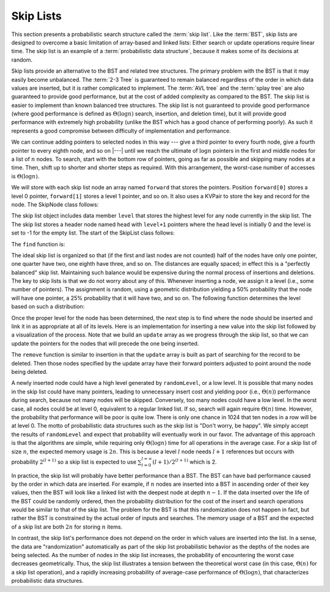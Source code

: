 .. This file is part of the OpenDSA eTextbook project. See
.. http://algoviz.org/OpenDSA for more details.
.. Copyright (c) 2012-2013 by the OpenDSA Project Contributors, and
.. distributed under an MIT open source license.

.. avmetadata:: 
   :author: Cliff Shaffer
   :topic: Randomized Algorithms

.. odsalink:: DataStructures/SkipList.css
.. odsalink:: AV/SearchStruct/SkipListIntroCON.css
.. odsalink:: AV/SearchStruct/SkipListInsertCON.css
.. odsalink:: AV/SearchStruct/SkipListRmvCON.css

Skip Lists
==========

This section presents a probabilistic search structure called the
:term:`skip list`.
Like the :term:`BST`, skip lists are designed to overcome a basic
limitation of array-based and linked lists:
Either search or update operations require linear
time.
The skip list is an example of a
:term:`probabilistic data structure`, because it makes some of its
decisions at random.

Skip lists provide an alternative to the BST and related tree
structures.
The primary problem with the BST is that it may easily become
unbalanced.
The :term:`2-3 Tree` is guaranteed to remain balanced regardless of
the order in which data values are inserted, but it is rather
complicated to implement.
The :term:`AVL tree` and the :term:`splay tree` are also guaranteed to
provide good performance, but at the cost of added complexity as
compared to the BST.
The skip list is easier to implement than known balanced tree
structures.
The skip list is not guaranteed to provide good performance
(where good performance is defined as
:math:`\Theta(\log n)` search, insertion, and deletion time), but it
will provide good performance with extremely high probability
(unlike the BST which has a good chance of performing poorly).
As such it represents a good compromise between difficulty of
implementation and performance.

.. inlineav:: SkipListIntroCON ss
   :output: show

We can continue adding pointers to selected nodes in this way --- give
a third pointer to every fourth node, give a fourth pointer to every
eighth node, and so on |---|  until we reach the
ultimate of :math:`\log n` pointers in the first and middle nodes for
a list of :math:`n` nodes.
To search, start with the bottom row of pointers, going as far as
possible and skipping many nodes at a time.
Then, shift up to shorter and shorter steps as required.
With this arrangement, the worst-case number of accesses is
:math:`\Theta(\log n)`.

We will store with each skip list node an array
named ``forward`` that stores the pointers.
Position ``forward[0]`` stores a level 0 pointer,
``forward[1]`` stores a level 1 pointer, and so on. It also 
uses a KVPair to store the key and record for the node. 
The SkipNode class follows:

.. codeinclude:: Randomized/SkipList
   :tag: SkipNode

The skip list object includes data member ``level`` that
stores the highest level for any node currently in the skip list. The
The skip list stores a header node named ``head`` with
``level+1`` pointers where the head level is initially 0 and the level
is set to -1 for the empty list. The start of the SkipList class follows:

.. codeinclude:: Randomized/SkipList
   :tag: SkipBasic
   
The ``find`` function is:

.. codeinclude:: Randomized/SkipList
   :tag: SkipFind
   
The ideal skip list is organized so that (if the first and last nodes
are not counted) half of the nodes have only one pointer, one quarter
have two, one eighth have three, and so on.
The distances are equally spaced; in effect this is a
"perfectly balanced" skip list.
Maintaining such balance would be expensive during the normal process
of insertions and deletions.
The key to skip lists is that we do not worry about any of this.
Whenever inserting a node, we assign it a level
(i.e., some number of pointers).
The assignment is random, using a geometric distribution yielding
a 50% probability that the node will have one pointer, a 25%
probability that it will have two, and so on.
The following function determines the level based on such a
distribution:

.. codeinclude:: Randomized/SkipList
   :tag: SkipRand

Once the proper level for the node has been determined, the next
step is to find where the node should be inserted and link it in as
appropriate at all of its levels.
Here is an implementation for inserting a new
value into the skip list followed by
a visualization of the process.
Note that we build an ``update`` array as we progress through the skip
list, so that we can update the pointers for the nodes that will
precede the one being inserted.

.. codeinclude:: Randomized/SkipList
   :tag: SkipInsert
  
.. inlineav:: SkipListInsertCON ss
   :output: show
   
The ``remove`` function is similar to insertion in that the ``update``
array is built as part of searching for the record to be deleted.
Then those nodes specified by the update array have their forward
pointers adjusted to point around the node being deleted.

.. inlineav:: SkipListRmvCON ss
   :output: show

A newly inserted node could have a high level generated by
``randomLevel``, or a low level.
It is possible that many nodes in the skip list could have many
pointers, leading to unnecessary insert cost and yielding poor
(i.e., :math:`\Theta(n)`) performance during search, because not many
nodes will be skipped.
Conversely, too many nodes could have a low level.
In the worst case, all nodes could be at level 0, equivalent to a
regular linked list.
If so, search will again require :math:`\Theta(n)` time.
However, the probability that performance will be poor is quite low.
There is only one chance in 1024 that ten nodes in a row will be at
level 0.
The motto of probabilistic data structures such as the skip list is
"Don't worry, be happy".
We simply accept the results of ``randomLevel`` and expect that
probability will eventually work in our favor.
The advantage of this approach is that the algorithms are simple,
while requiring only :math:`\Theta(\log n)` time for all operations in
the average case. For a skip list of size :math:`n`, the expected 
memory usage is :math:`2n`. This is because a level :math:`l` node needs 
:math:`l + 1` references but occurs with probability :math:`2^{(l+1)}` 
so a skip list is expected to use 
:math:`\sum_{l=0}^{l=\infty} (l+1)/2^{(l+1)}` which is 2.

In practice, the skip list will probably have better
performance than a BST.
The BST can have bad performance caused by the order in which data are
inserted.
For example, if :math:`n` nodes are inserted into a BST in ascending
order of their key values, then the BST will look like a linked list
with the deepest node at depth :math:`n-1`.
If the data inserted over the life of the BST could be randomly
ordered, then the probability distribution for the cost of the insert
and search operations would be similar to that of the skip list.
The problem for the BST is that this randomization does not happen in
fact, but rather the BST is constrained by the actual order of inputs
and searches. The memory usage of a BST and the expected of a skip list
are both :math:`2n` for storing :math:`n` items.

In contrast, the skip list's performance does not depend on the order
in which values are inserted into the list.
In a sense, the data are "randomization" automatically as part of the
skip list probabilistic behavior as the depths of the nodes are being
selected.
As the number of nodes in the skip list increases, the probability of
encountering the worst case decreases geometrically.
Thus, the skip list illustrates a tension between the theoretical
worst case (in this case, :math:`\Theta(n)` for a skip list
operation), and a rapidly increasing probability of average-case
performance of :math:`\Theta(\log n)`, that characterizes
probabilistic data structures.

.. odsascript:: DataStructures/SkipList.js
.. odsascript:: AV/SearchStruct/SkipListIntroCON.js
.. odsascript:: AV/SearchStruct/SkipListInsertCON.js
.. odsascript:: AV/SearchStruct/SkipListRmvCON.js
